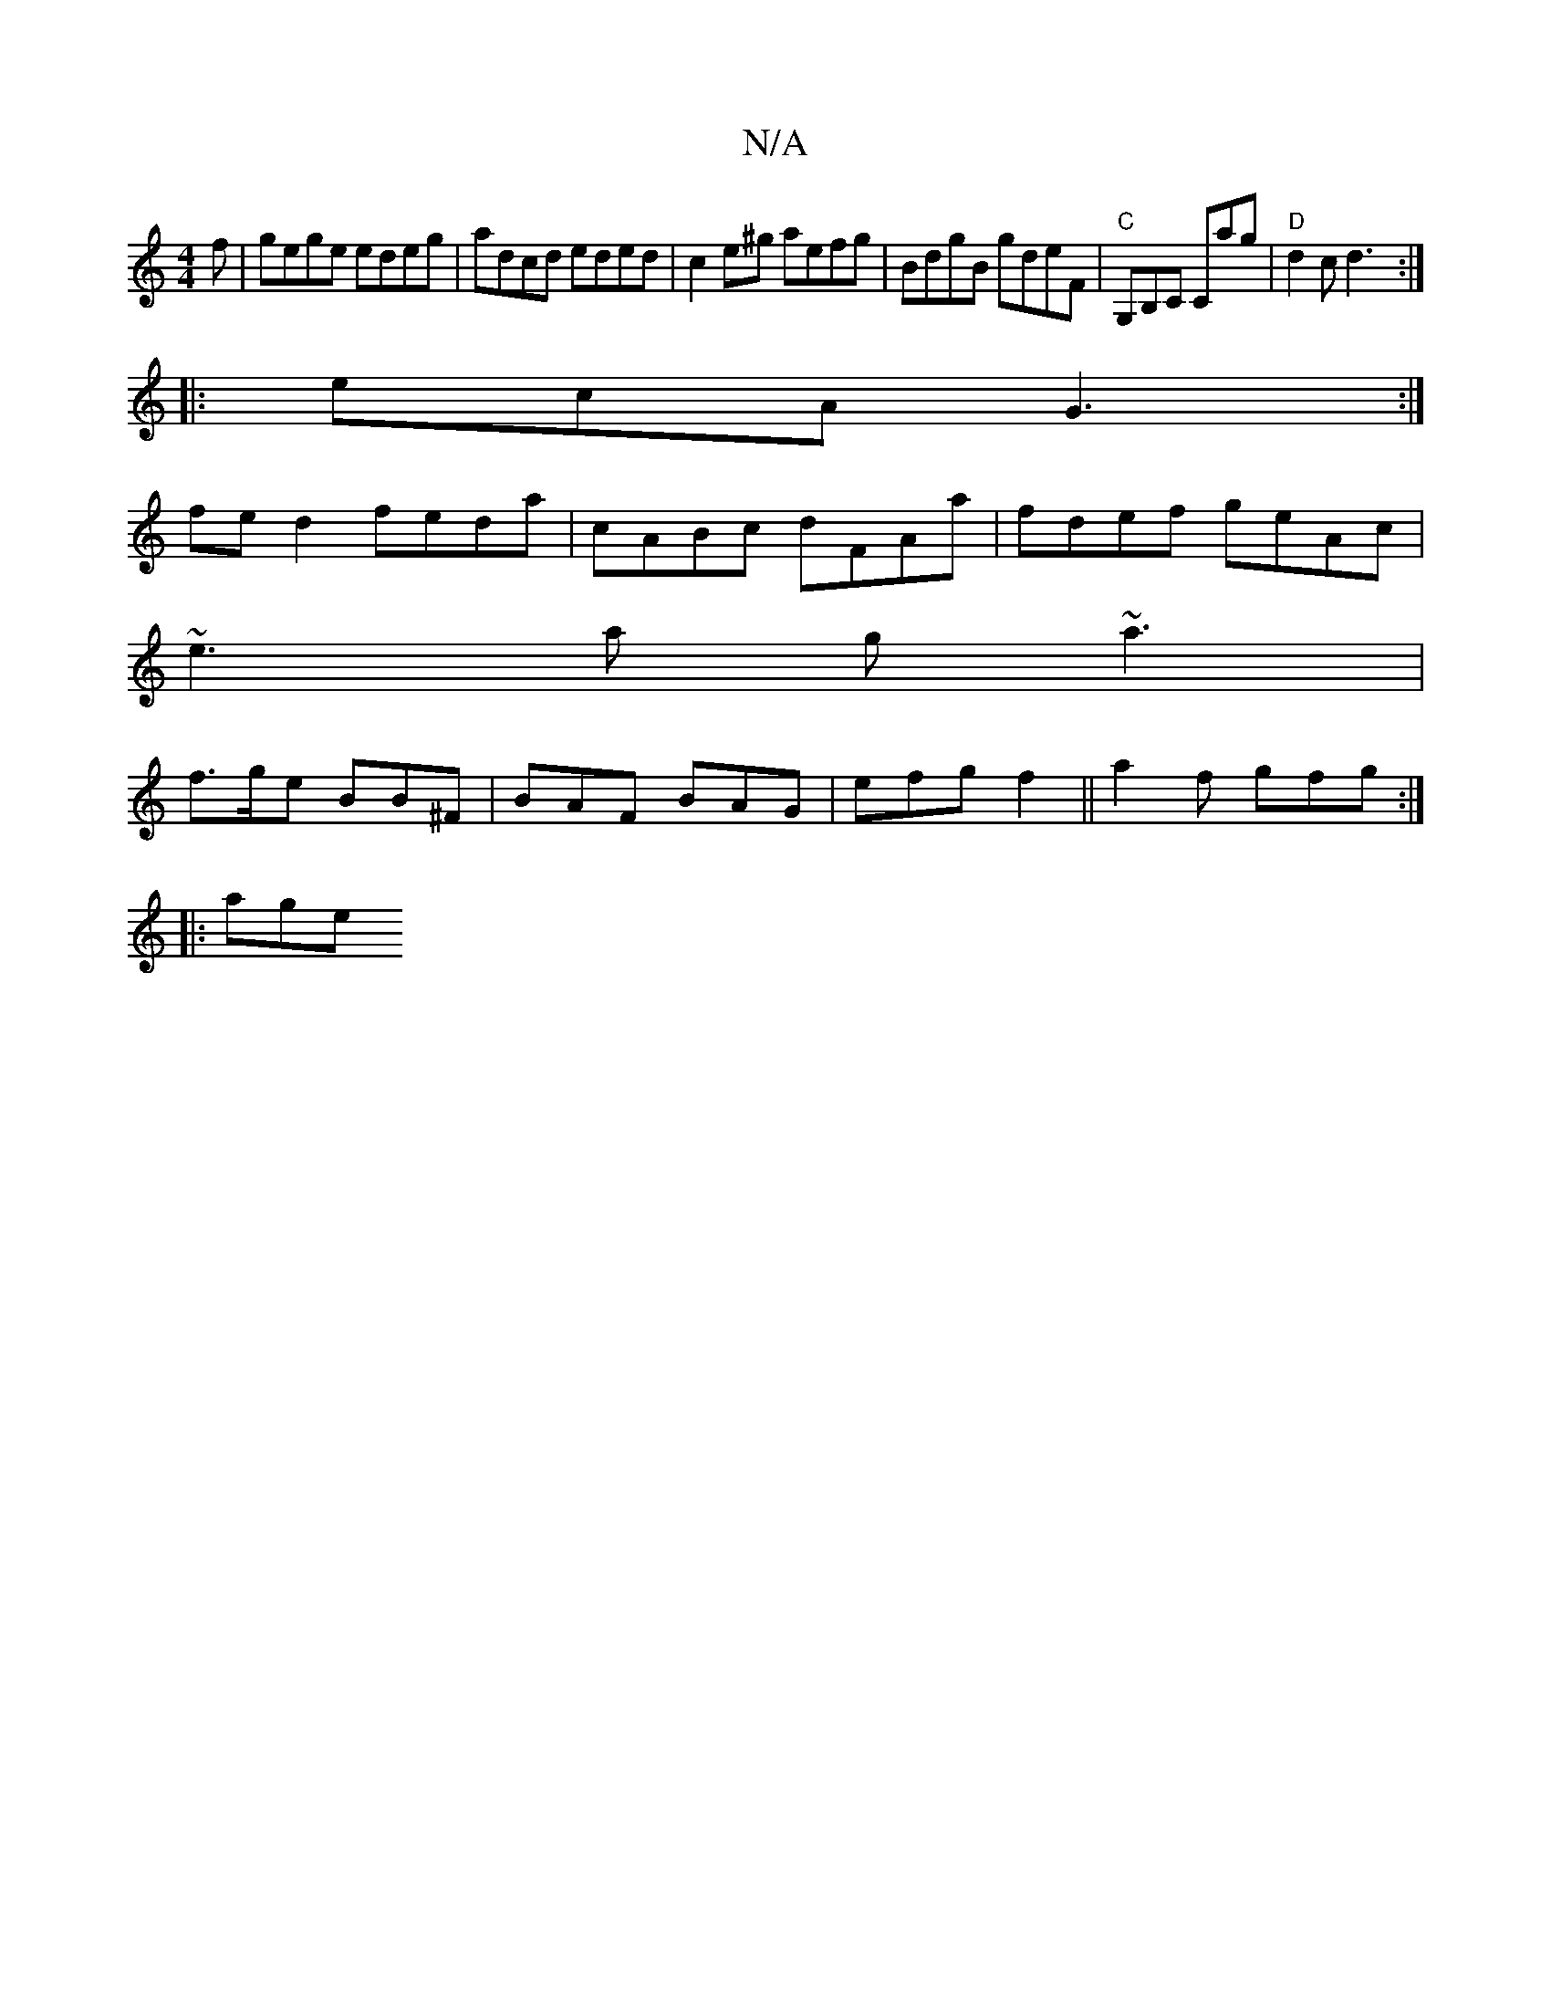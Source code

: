 X:1
T:N/A
M:4/4
R:N/A
K:Cmajor
f|gege edeg|adcd eded|c2e^g aefg|BdgB gdeF|"C"G,B,C Cag|"D"d2c d3:|
|:ecA G3:|
K:[2F/G/A|B<B G>F D>D~(3FBd |
fe d2 feda| cABc dFAa|fdef geAc|
~e3a g~a3|
f>ge BB^F | BAF BAG |efg f2 ||a2 f gfg:|
|:age 